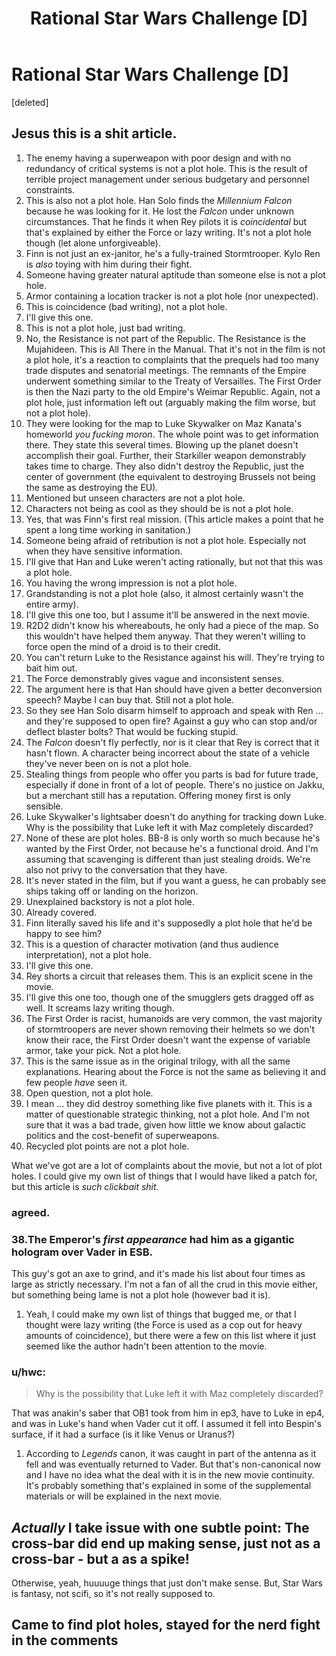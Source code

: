 #+TITLE: Rational Star Wars Challenge [D]

* Rational Star Wars Challenge [D]
:PROPERTIES:
:Score: 5
:DateUnix: 1450808454.0
:DateShort: 2015-Dec-22
:FlairText: Spoilers: Star Wars, The Force Awakens
:END:
[deleted]


** Jesus this is a shit article.

1.  The enemy having a superweapon with poor design and with no redundancy of critical systems is not a plot hole. This is the result of terrible project management under serious budgetary and personnel constraints.
2.  This is also not a plot hole. Han Solo finds the /Millennium Falcon/ because he was looking for it. He lost the /Falcon/ under unknown circumstances. That he finds it when Rey pilots it is /coincidental/ but that's explained by either the Force or lazy writing. It's not a plot hole though (let alone unforgiveable).
3.  Finn is not just an ex-janitor, he's a fully-trained Stormtrooper. Kylo Ren is /also/ toying with him during their fight.
4.  Someone having greater natural aptitude than someone else is not a plot hole.
5.  Armor containing a location tracker is not a plot hole (nor unexpected).
6.  This is coincidence (bad writing), not a plot hole.
7.  I'll give this one.
8.  This is not a plot hole, just bad writing.
9.  No, the Resistance is not part of the Republic. The Resistance is the Mujahideen. This is All There in the Manual. That it's not in the film is not a plot hole, it's a reaction to complaints that the prequels had too many trade disputes and senatorial meetings. The remnants of the Empire underwent something similar to the Treaty of Versailles. The First Order is then the Nazi party to the old Empire's Weimar Republic. Again, not a plot hole, just information left out (arguably making the film worse, but not a plot hole).
10. They were looking for the map to Luke Skywalker on Maz Kanata's homeworld /you fucking moron/. The whole point was to get information there. They state this several times. Blowing up the planet doesn't accomplish their goal. Further, their Starkiller weapon demonstrably takes time to charge. They also didn't destroy the Republic, just the center of government (the equivalent to destroying Brussels not being the same as destroying the EU).
11. Mentioned but unseen characters are not a plot hole.
12. Characters not being as cool as they should be is not a plot hole.
13. Yes, that was Finn's first real mission. (This article makes a point that he spent a long time working in sanitation.)
14. Someone being afraid of retribution is not a plot hole. Especially not when they have sensitive information.
15. I'll give that Han and Luke weren't acting rationally, but not that this was a plot hole.
16. You having the wrong impression is not a plot hole.
17. Grandstanding is not a plot hole (also, it almost certainly wasn't the entire army).
18. I'll give this one too, but I assume it'll be answered in the next movie.
19. R2D2 didn't know his whereabouts, he only had a piece of the map. So this wouldn't have helped them anyway. That they weren't willing to force open the mind of a droid is to their credit.
20. You can't return Luke to the Resistance against his will. They're trying to bait him out.
21. The Force demonstrably gives vague and inconsistent senses.
22. The argument here is that Han should have given a better deconversion speech? Maybe I can buy that. Still not a plot hole.
23. So they see Han Solo disarm himself to approach and speak with Ren ... and they're supposed to open fire? Against a guy who can stop and/or deflect blaster bolts? That would be fucking stupid.
24. The /Falcon/ doesn't fly perfectly, nor is it clear that Rey is correct that it hasn't flown. A character being incorrect about the state of a vehicle they've never been on is not a plot hole.
25. Stealing things from people who offer you parts is bad for future trade, especially if done in front of a lot of people. There's no justice on Jakku, but a merchant still has a reputation. Offering money first is only sensible.
26. Luke Skywalker's lightsaber doesn't do anything for tracking down Luke. Why is the possibility that Luke left it with Maz completely discarded?
27. None of these are plot holes. BB-8 is only worth so much because he's wanted by the First Order, not because he's a functional droid. And I'm assuming that scavenging is different than just stealing droids. We're also not privy to the conversation that they have.
28. It's never stated in the film, but if you want a guess, he can probably see ships taking off or landing on the horizon.
29. Unexplained backstory is not a plot hole.
30. Already covered.
31. Finn literally saved his life and it's supposedly a plot hole that he'd be happy to see him?
32. This is a question of character motivation (and thus audience interpretation), not a plot hole.
33. I'll give this one.
34. Rey shorts a circuit that releases them. This is an explicit scene in the movie.
35. I'll give this one too, though one of the smugglers gets dragged off as well. It screams lazy writing though.
36. The First Order is racist, humanoids are very common, the vast majority of stormtroopers are never shown removing their helmets so we don't know their race, the First Order doesn't want the expense of variable armor, take your pick. Not a plot hole.
37. This is the same issue as in the original trilogy, with all the same explanations. Hearing about the Force is not the same as believing it and few people /have/ seen it.
38. Open question, not a plot hole.
39. I mean ... they did destroy something like five planets with it. This is a matter of questionable strategic thinking, not a plot hole. And I'm not sure that it was a bad trade, given how little we know about galactic politics and the cost-benefit of superweapons.
40. Recycled plot points are not a plot hole.

What we've got are a lot of complaints about the movie, but not a lot of plot holes. I could give my own list of things that I would have liked a patch for, but this article is /such clickbait shit./
:PROPERTIES:
:Author: alexanderwales
:Score: 3
:DateUnix: 1450811575.0
:DateShort: 2015-Dec-22
:END:

*** agreed.
:PROPERTIES:
:Author: dickbuttsr
:Score: 2
:DateUnix: 1450812207.0
:DateShort: 2015-Dec-22
:END:


*** 38.The Emperor's /first appearance/ had him as a gigantic hologram over Vader in ESB.

This guy's got an axe to grind, and it's made his list about four times as large as strictly necessary. I'm not a fan of all the crud in this movie either, but something being lame is not a plot hole (however bad it is).
:PROPERTIES:
:Author: ketura
:Score: 2
:DateUnix: 1450813278.0
:DateShort: 2015-Dec-22
:END:

**** Yeah, I could make my own list of things that bugged me, or that I thought were lazy writing (the Force is used as a cop out for heavy amounts of coincidence), but there were a few on this list where it just seemed like the author hadn't been attention to the movie.
:PROPERTIES:
:Author: alexanderwales
:Score: 1
:DateUnix: 1450813533.0
:DateShort: 2015-Dec-22
:END:


*** u/hwc:
#+begin_quote
  Why is the possibility that Luke left it with Maz completely discarded?
#+end_quote

That was anakin's saber that OB1 took from him in ep3, have to Luke in ep4, and was in Luke's hand when Vader cut it off. I assumed it fell into Bespin's surface, if it had a surface (is it like Venus or Uranus?)
:PROPERTIES:
:Author: hwc
:Score: 1
:DateUnix: 1450828781.0
:DateShort: 2015-Dec-23
:END:

**** According to /Legends/ canon, it was caught in part of the antenna as it fell and was eventually returned to Vader. But that's non-canonical now and I have no idea what the deal with it is in the new movie continuity. It's probably something that's explained in some of the supplemental materials or will be explained in the next movie.
:PROPERTIES:
:Author: alexanderwales
:Score: 1
:DateUnix: 1450837277.0
:DateShort: 2015-Dec-23
:END:


** /Actually/ I take issue with one subtle point: The cross-bar did end up making sense, just not as a cross-bar - but a as a spike!

Otherwise, yeah, huuuuge things that just don't make sense. But, Star Wars is fantasy, not scifi, so it's not really supposed to.
:PROPERTIES:
:Author: narfanator
:Score: 1
:DateUnix: 1450808862.0
:DateShort: 2015-Dec-22
:END:


** Came to find plot holes, stayed for the nerd fight in the comments
:PROPERTIES:
:Author: dickbuttsr
:Score: 1
:DateUnix: 1450811059.0
:DateShort: 2015-Dec-22
:END:
